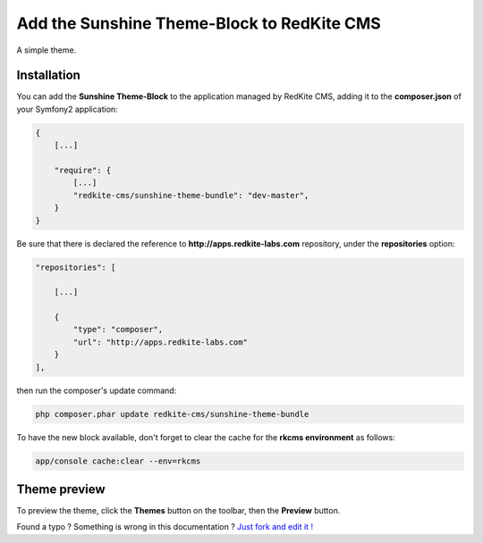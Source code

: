 Add the Sunshine Theme-Block to RedKite CMS
==============================================

A simple theme.

Installation
------------

You can add the **Sunshine Theme-Block** to the application managed by RedKite 
CMS, adding it to the **composer.json** of your Symfony2 application:

.. code-block:: text

    {
        [...]
		
        "require": {
            [...]        
            "redkite-cms/sunshine-theme-bundle": "dev-master",        
        }
    }

Be sure that there is declared the reference to **http://apps.redkite-labs.com** repository,
under the **repositories** option:

.. code-block:: text

    "repositories": [

        [...]

        {
            "type": "composer",
            "url": "http://apps.redkite-labs.com"
        }
    ],

then run the composer's update command:

.. code-block:: text

    php composer.phar update redkite-cms/sunshine-theme-bundle

To have the new block available, don't forget to clear the cache for the **rkcms environment**
as follows:

.. code-block:: text

    app/console cache:clear --env=rkcms

Theme preview
-------------

To preview the theme, click the **Themes** button on the toolbar, then the **Preview**
button.

.. class:: fork-and-edit

Found a typo ? Something is wrong in this documentation ? `Just fork and edit it !`_

.. _`Just fork and edit it !`: https://github.com/redkite-labs/redkite-docs